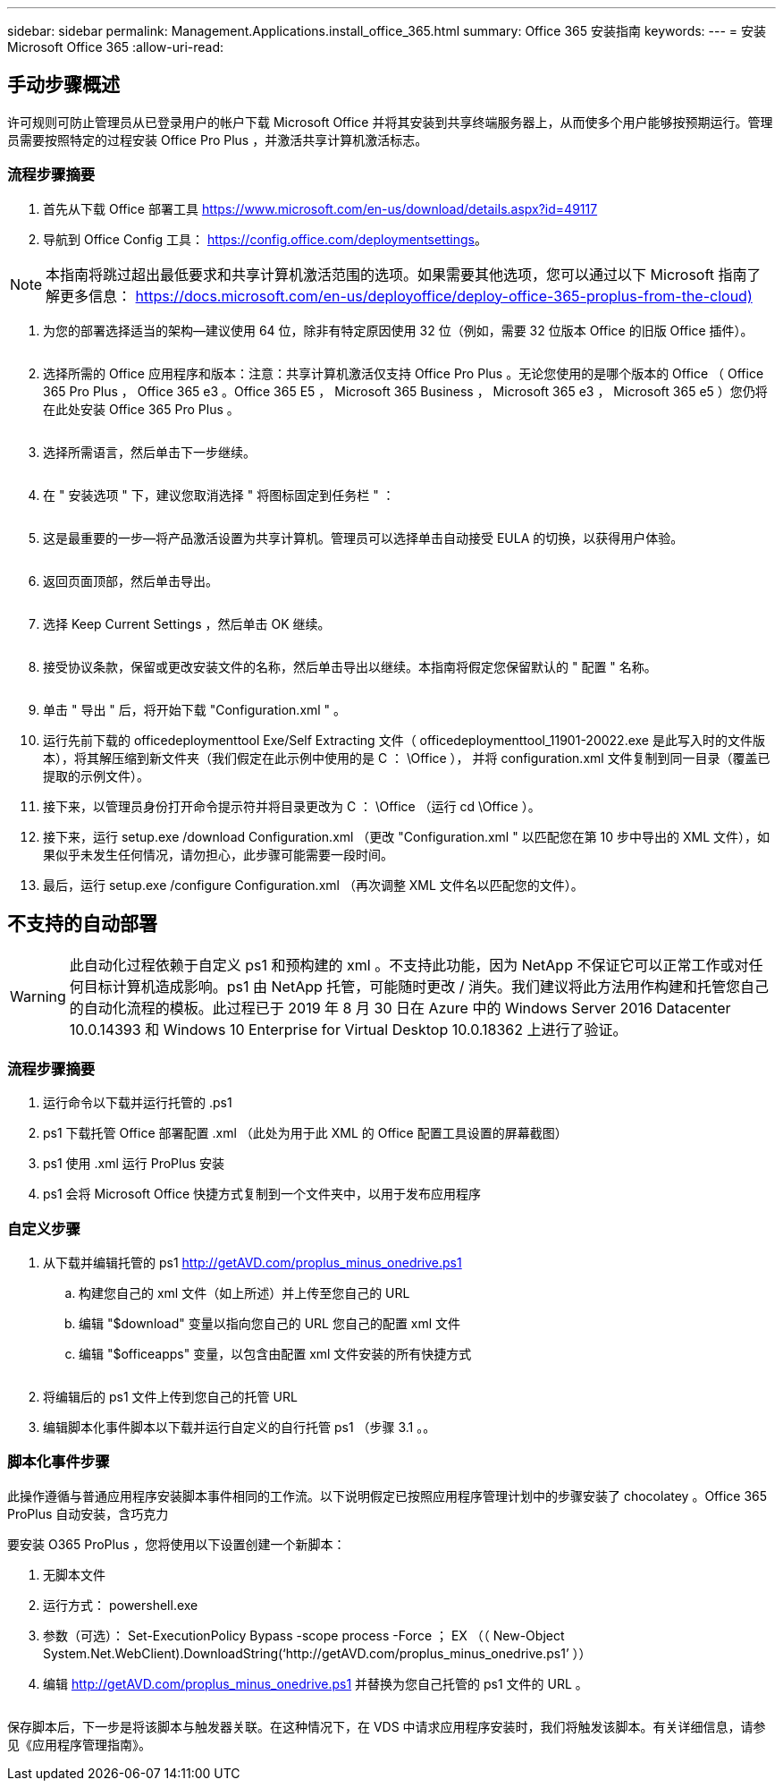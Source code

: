 ---
sidebar: sidebar 
permalink: Management.Applications.install_office_365.html 
summary: Office 365 安装指南 
keywords:  
---
= 安装 Microsoft Office 365
:allow-uri-read: 




== 手动步骤概述

许可规则可防止管理员从已登录用户的帐户下载 Microsoft Office 并将其安装到共享终端服务器上，从而使多个用户能够按预期运行。管理员需要按照特定的过程安装 Office Pro Plus ，并激活共享计算机激活标志。



=== 流程步骤摘要

. 首先从下载 Office 部署工具 https://www.microsoft.com/en-us/download/details.aspx?id=49117[]
. 导航到 Office Config 工具： https://config.office.com/deploymentsettings[]。



NOTE: 本指南将跳过超出最低要求和共享计算机激活范围的选项。如果需要其他选项，您可以通过以下 Microsoft 指南了解更多信息： https://docs.microsoft.com/en-us/deployoffice/deploy-office-365-proplus-from-the-cloud)[]

. 为您的部署选择适当的架构—建议使用 64 位，除非有特定原因使用 32 位（例如，需要 32 位版本 Office 的旧版 Office 插件）。
+
image:office1.png[""]

. 选择所需的 Office 应用程序和版本：注意：共享计算机激活仅支持 Office Pro Plus 。无论您使用的是哪个版本的 Office （ Office 365 Pro Plus ， Office 365 e3 。Office 365 E5 ， Microsoft 365 Business ， Microsoft 365 e3 ， Microsoft 365 e5 ）您仍将在此处安装 Office 365 Pro Plus 。
+
image:office2.png[""]

. 选择所需语言，然后单击下一步继续。
+
image:office3.png[""]

. 在 " 安装选项 " 下，建议您取消选择 " 将图标固定到任务栏 " ：
+
image:office4.png[""]

. 这是最重要的一步—将产品激活设置为共享计算机。管理员可以选择单击自动接受 EULA 的切换，以获得用户体验。
+
image:office5.png[""]

. 返回页面顶部，然后单击导出。
+
image:office6.png[""]

. 选择 Keep Current Settings ，然后单击 OK 继续。
+
image:office7.png[""]

. 接受协议条款，保留或更改安装文件的名称，然后单击导出以继续。本指南将假定您保留默认的 " 配置 " 名称。
+
image:office8.png[""]

. 单击 " 导出 " 后，将开始下载 "Configuration.xml " 。
. 运行先前下载的 officedeploymenttool Exe/Self Extracting 文件（ officedeploymenttool_11901-20022.exe 是此写入时的文件版本），将其解压缩到新文件夹（我们假定在此示例中使用的是 C ： \Office ）， 并将 configuration.xml 文件复制到同一目录（覆盖已提取的示例文件）。
. 接下来，以管理员身份打开命令提示符并将目录更改为 C ： \Office （运行 cd \Office ）。
. 接下来，运行 setup.exe /download Configuration.xml （更改 "Configuration.xml " 以匹配您在第 10 步中导出的 XML 文件），如果似乎未发生任何情况，请勿担心，此步骤可能需要一段时间。
. 最后，运行 setup.exe /configure Configuration.xml （再次调整 XML 文件名以匹配您的文件）。




== 不支持的自动部署


WARNING: 此自动化过程依赖于自定义 ps1 和预构建的 xml 。不支持此功能，因为 NetApp 不保证它可以正常工作或对任何目标计算机造成影响。ps1 由 NetApp 托管，可能随时更改 / 消失。我们建议将此方法用作构建和托管您自己的自动化流程的模板。此过程已于 2019 年 8 月 30 日在 Azure 中的 Windows Server 2016 Datacenter 10.0.14393 和 Windows 10 Enterprise for Virtual Desktop 10.0.18362 上进行了验证。



=== 流程步骤摘要

. 运行命令以下载并运行托管的 .ps1
. ps1 下载托管 Office 部署配置 .xml （此处为用于此 XML 的 Office 配置工具设置的屏幕截图）
. ps1 使用 .xml 运行 ProPlus 安装
. ps1 会将 Microsoft Office 快捷方式复制到一个文件夹中，以用于发布应用程序




=== 自定义步骤

. 从下载并编辑托管的 ps1 http://getAVD.com/proplus_minus_onedrive.ps1[]
+
.. 构建您自己的 xml 文件（如上所述）并上传至您自己的 URL
.. 编辑 "$download" 变量以指向您自己的 URL 您自己的配置 xml 文件
.. 编辑 "$officeapps" 变量，以包含由配置 xml 文件安装的所有快捷方式
+
image:office9.png[""]



. 将编辑后的 ps1 文件上传到您自己的托管 URL
. 编辑脚本化事件脚本以下载并运行自定义的自行托管 ps1 （步骤 3.1 。。




=== 脚本化事件步骤

此操作遵循与普通应用程序安装脚本事件相同的工作流。以下说明假定已按照应用程序管理计划中的步骤安装了 chocolatey 。Office 365 ProPlus 自动安装，含巧克力

要安装 O365 ProPlus ，您将使用以下设置创建一个新脚本：

. 无脚本文件
. 运行方式： powershell.exe
. 参数（可选）： Set-ExecutionPolicy Bypass -scope process -Force ； EX （（ New-Object System.Net.WebClient).DownloadString(‘http://getAVD.com/proplus_minus_onedrive.ps1’ ））
. 编辑 http://getAVD.com/proplus_minus_onedrive.ps1[] 并替换为您自己托管的 ps1 文件的 URL 。
+
image:office10.png[""]



保存脚本后，下一步是将该脚本与触发器关联。在这种情况下，在 VDS 中请求应用程序安装时，我们将触发该脚本。有关详细信息，请参见《应用程序管理指南》。
